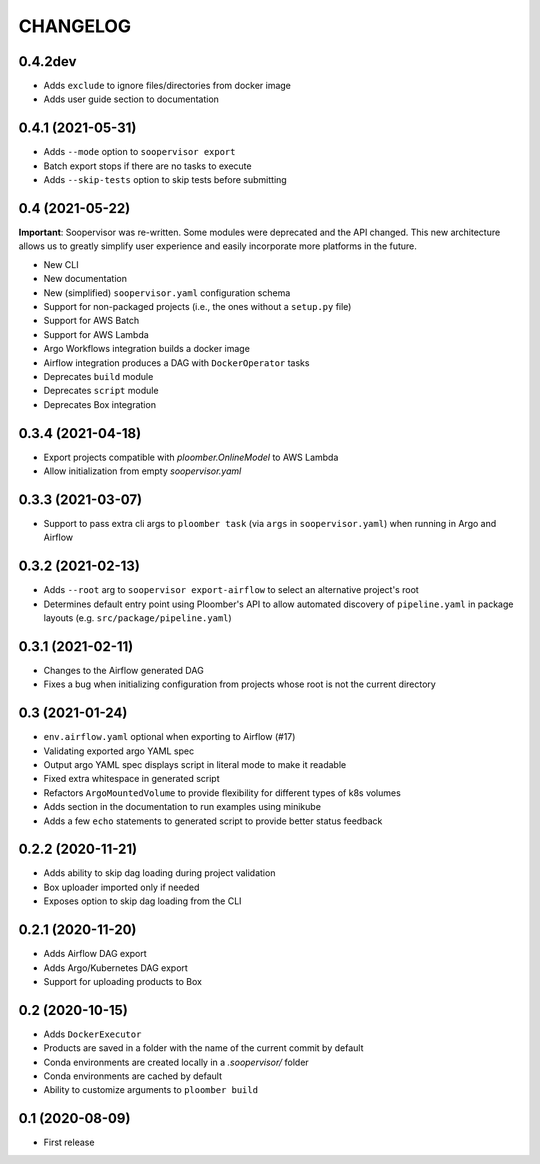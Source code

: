 CHANGELOG
=========

0.4.2dev
--------
* Adds ``exclude`` to ignore files/directories from docker image
* Adds user guide section to documentation

0.4.1 (2021-05-31)
------------------
* Adds ``--mode`` option to ``soopervisor export``
* Batch export stops if there are no tasks to execute
* Adds ``--skip-tests`` option to skip tests before submitting

0.4 (2021-05-22)
----------------

**Important**: Soopervisor was re-written. Some modules were deprecated and the
API changed. This new architecture allows us to greatly simplify user experience
and easily incorporate more platforms in the future.

* New CLI
* New documentation
* New (simplified) ``soopervisor.yaml`` configuration schema
* Support for non-packaged projects (i.e., the ones without a ``setup.py`` file)
* Support for AWS Batch
* Support for AWS Lambda
* Argo Workflows integration builds a docker image
* Airflow integration produces a DAG with ``DockerOperator`` tasks
* Deprecates ``build`` module
* Deprecates ``script`` module
* Deprecates Box integration


0.3.4 (2021-04-18)
------------------
* Export projects compatible with `ploomber.OnlineModel` to AWS Lambda
* Allow initialization from empty `soopervisor.yaml`

0.3.3 (2021-03-07)
------------------
* Support to pass extra cli args to ``ploomber task`` (via ``args`` in ``soopervisor.yaml``) when running in Argo and Airflow

0.3.2 (2021-02-13)
------------------
* Adds ``--root`` arg to ``soopervisor export-airflow`` to select an alternative project's root
* Determines default entry point using Ploomber's API to allow automated discovery of ``pipeline.yaml`` in package layouts (e.g. ``src/package/pipeline.yaml``)


0.3.1 (2021-02-11)
------------------
* Changes to the Airflow generated DAG
* Fixes a bug when initializing configuration from projects whose root is not the current directory

0.3 (2021-01-24)
----------------
* ``env.airflow.yaml`` optional when exporting to Airflow (#17)
* Validating exported argo YAML spec
* Output argo YAML spec displays script in literal mode to make it readable
* Fixed extra whitespace in generated script
* Refactors ``ArgoMountedVolume`` to provide flexibility for different types of k8s volumes
* Adds section in the documentation to run examples using minikube
* Adds a few ``echo`` statements to generated script to provide better status feedback


0.2.2 (2020-11-21)
------------------
* Adds ability to skip dag loading during project validation
* Box uploader imported only if needed
* Exposes option to skip dag loading from the CLI


0.2.1 (2020-11-20)
------------------
* Adds Airflow DAG export
* Adds Argo/Kubernetes DAG export
* Support for uploading products to Box


0.2 (2020-10-15)
----------------
* Adds ``DockerExecutor``
* Products are saved in a folder with the name of the current commit by default
* Conda environments are created locally in a `.soopervisor/` folder
* Conda environments are cached by default
* Ability to customize arguments to ``ploomber build``

0.1 (2020-08-09)
-----------------

* First release
